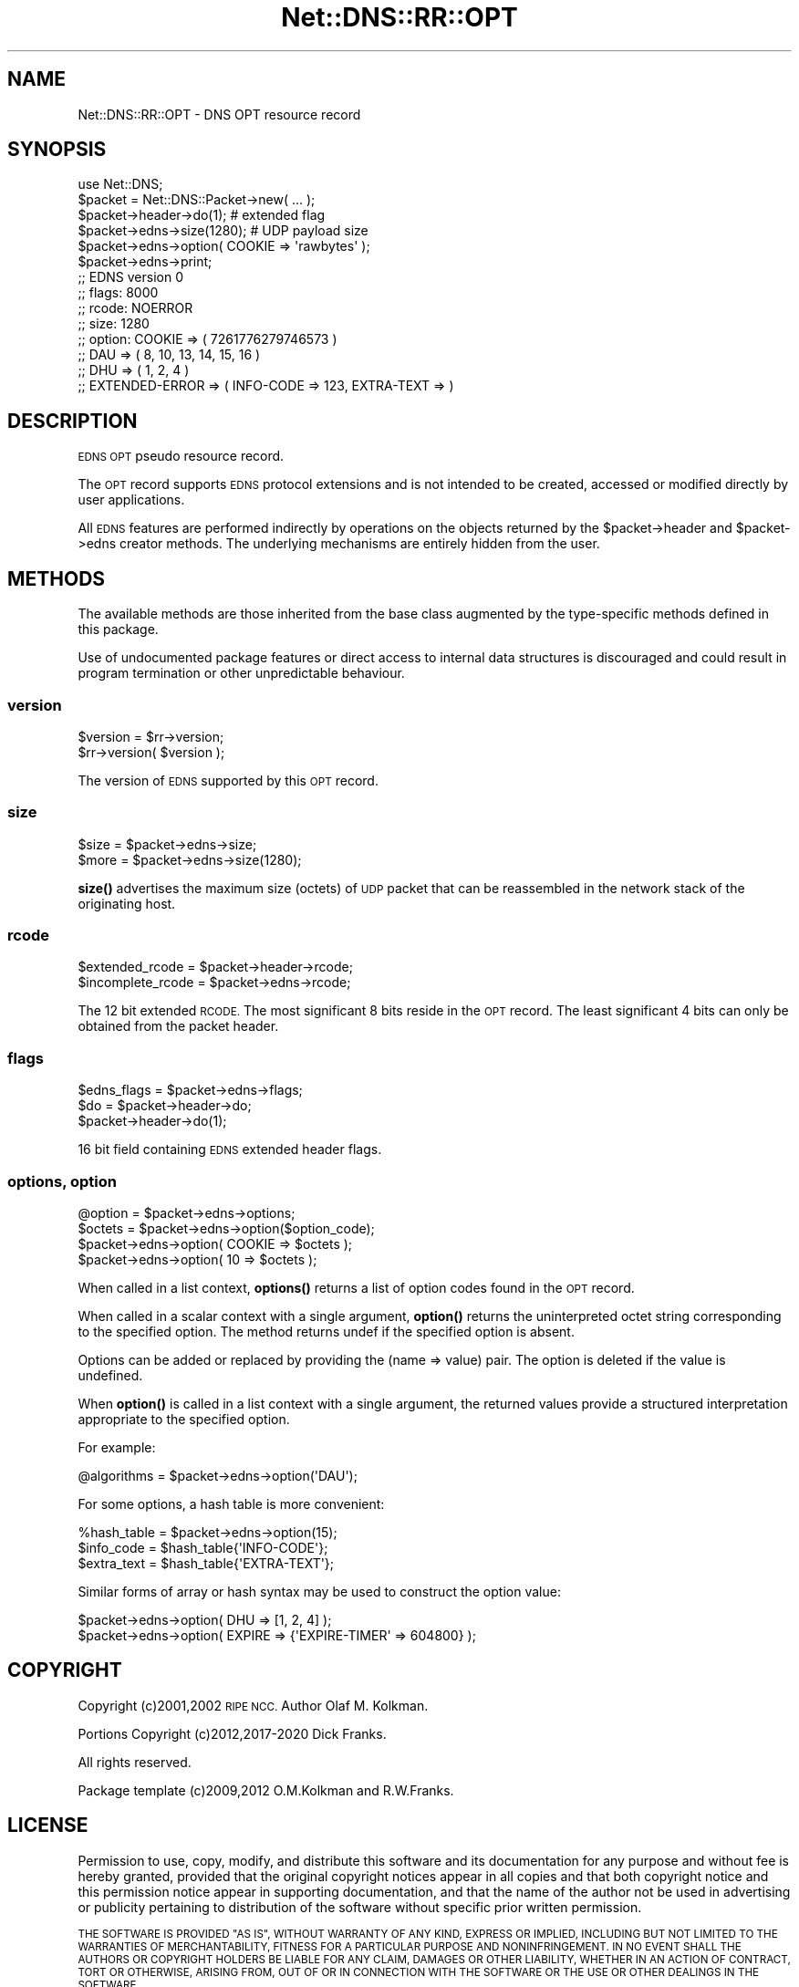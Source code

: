 .\" Automatically generated by Pod::Man 4.11 (Pod::Simple 3.35)
.\"
.\" Standard preamble:
.\" ========================================================================
.de Sp \" Vertical space (when we can't use .PP)
.if t .sp .5v
.if n .sp
..
.de Vb \" Begin verbatim text
.ft CW
.nf
.ne \\$1
..
.de Ve \" End verbatim text
.ft R
.fi
..
.\" Set up some character translations and predefined strings.  \*(-- will
.\" give an unbreakable dash, \*(PI will give pi, \*(L" will give a left
.\" double quote, and \*(R" will give a right double quote.  \*(C+ will
.\" give a nicer C++.  Capital omega is used to do unbreakable dashes and
.\" therefore won't be available.  \*(C` and \*(C' expand to `' in nroff,
.\" nothing in troff, for use with C<>.
.tr \(*W-
.ds C+ C\v'-.1v'\h'-1p'\s-2+\h'-1p'+\s0\v'.1v'\h'-1p'
.ie n \{\
.    ds -- \(*W-
.    ds PI pi
.    if (\n(.H=4u)&(1m=24u) .ds -- \(*W\h'-12u'\(*W\h'-12u'-\" diablo 10 pitch
.    if (\n(.H=4u)&(1m=20u) .ds -- \(*W\h'-12u'\(*W\h'-8u'-\"  diablo 12 pitch
.    ds L" ""
.    ds R" ""
.    ds C` ""
.    ds C' ""
'br\}
.el\{\
.    ds -- \|\(em\|
.    ds PI \(*p
.    ds L" ``
.    ds R" ''
.    ds C`
.    ds C'
'br\}
.\"
.\" Escape single quotes in literal strings from groff's Unicode transform.
.ie \n(.g .ds Aq \(aq
.el       .ds Aq '
.\"
.\" If the F register is >0, we'll generate index entries on stderr for
.\" titles (.TH), headers (.SH), subsections (.SS), items (.Ip), and index
.\" entries marked with X<> in POD.  Of course, you'll have to process the
.\" output yourself in some meaningful fashion.
.\"
.\" Avoid warning from groff about undefined register 'F'.
.de IX
..
.nr rF 0
.if \n(.g .if rF .nr rF 1
.if (\n(rF:(\n(.g==0)) \{\
.    if \nF \{\
.        de IX
.        tm Index:\\$1\t\\n%\t"\\$2"
..
.        if !\nF==2 \{\
.            nr % 0
.            nr F 2
.        \}
.    \}
.\}
.rr rF
.\" ========================================================================
.\"
.IX Title "Net::DNS::RR::OPT 3pm"
.TH Net::DNS::RR::OPT 3pm "2021-12-16" "perl v5.30.0" "User Contributed Perl Documentation"
.\" For nroff, turn off justification.  Always turn off hyphenation; it makes
.\" way too many mistakes in technical documents.
.if n .ad l
.nh
.SH "NAME"
Net::DNS::RR::OPT \- DNS OPT resource record
.SH "SYNOPSIS"
.IX Header "SYNOPSIS"
.Vb 2
\&    use Net::DNS;
\&    $packet = Net::DNS::Packet\->new( ... );
\&
\&    $packet\->header\->do(1);                     # extended flag
\&
\&    $packet\->edns\->size(1280);                  # UDP payload size
\&
\&    $packet\->edns\->option( COOKIE => \*(Aqrawbytes\*(Aq );
\&
\&    $packet\->edns\->print;
\&
\&    ;; EDNS version 0
\&    ;;      flags:  8000
\&    ;;      rcode:  NOERROR
\&    ;;      size:   1280
\&    ;;      option: COOKIE => ( 7261776279746573 )
\&    ;;              DAU    => ( 8, 10, 13, 14, 15, 16 )
\&    ;;              DHU    => ( 1, 2, 4 )
\&    ;;              EXTENDED\-ERROR => ( INFO\-CODE => 123, EXTRA\-TEXT =>  )
.Ve
.SH "DESCRIPTION"
.IX Header "DESCRIPTION"
\&\s-1EDNS OPT\s0 pseudo resource record.
.PP
The \s-1OPT\s0 record supports \s-1EDNS\s0 protocol extensions and is not intended to be
created, accessed or modified directly by user applications.
.PP
All \s-1EDNS\s0 features are performed indirectly by operations on the objects
returned by the \f(CW$packet\fR\->header and \f(CW$packet\fR\->edns creator methods.
The underlying mechanisms are entirely hidden from the user.
.SH "METHODS"
.IX Header "METHODS"
The available methods are those inherited from the base class augmented
by the type-specific methods defined in this package.
.PP
Use of undocumented package features or direct access to internal data
structures is discouraged and could result in program termination or
other unpredictable behaviour.
.SS "version"
.IX Subsection "version"
.Vb 2
\&    $version = $rr\->version;
\&    $rr\->version( $version );
.Ve
.PP
The version of \s-1EDNS\s0 supported by this \s-1OPT\s0 record.
.SS "size"
.IX Subsection "size"
.Vb 2
\&        $size = $packet\->edns\->size;
\&        $more = $packet\->edns\->size(1280);
.Ve
.PP
\&\fBsize()\fR advertises the maximum size (octets) of \s-1UDP\s0 packet that can be
reassembled in the network stack of the originating host.
.SS "rcode"
.IX Subsection "rcode"
.Vb 2
\&        $extended_rcode   = $packet\->header\->rcode;
\&        $incomplete_rcode = $packet\->edns\->rcode;
.Ve
.PP
The 12 bit extended \s-1RCODE.\s0 The most significant 8 bits reside in the \s-1OPT\s0
record. The least significant 4 bits can only be obtained from the packet
header.
.SS "flags"
.IX Subsection "flags"
.Vb 1
\&        $edns_flags = $packet\->edns\->flags;
\&
\&        $do = $packet\->header\->do;
\&        $packet\->header\->do(1);
.Ve
.PP
16 bit field containing \s-1EDNS\s0 extended header flags.
.SS "options, option"
.IX Subsection "options, option"
.Vb 1
\&        @option = $packet\->edns\->options;
\&
\&        $octets = $packet\->edns\->option($option_code);
\&
\&        $packet\->edns\->option( COOKIE => $octets );
\&        $packet\->edns\->option( 10     => $octets );
.Ve
.PP
When called in a list context, \fBoptions()\fR returns a list of option codes
found in the \s-1OPT\s0 record.
.PP
When called in a scalar context with a single argument,
\&\fBoption()\fR returns the uninterpreted octet string
corresponding to the specified option.
The method returns undef if the specified option is absent.
.PP
Options can be added or replaced by providing the (name => value) pair.
The option is deleted if the value is undefined.
.PP
When \fBoption()\fR is called in a list context with a single argument,
the returned values provide a structured interpretation
appropriate to the specified option.
.PP
For example:
.PP
.Vb 1
\&        @algorithms = $packet\->edns\->option(\*(AqDAU\*(Aq);
.Ve
.PP
For some options, a hash table is more convenient:
.PP
.Vb 3
\&        %hash_table = $packet\->edns\->option(15);
\&        $info_code  = $hash_table{\*(AqINFO\-CODE\*(Aq};
\&        $extra_text = $hash_table{\*(AqEXTRA\-TEXT\*(Aq};
.Ve
.PP
Similar forms of array or hash syntax may be used to construct the
option value:
.PP
.Vb 1
\&        $packet\->edns\->option( DHU => [1, 2, 4] );
\&
\&        $packet\->edns\->option( EXPIRE => {\*(AqEXPIRE\-TIMER\*(Aq => 604800} );
.Ve
.SH "COPYRIGHT"
.IX Header "COPYRIGHT"
Copyright (c)2001,2002 \s-1RIPE NCC.\s0  Author Olaf M. Kolkman.
.PP
Portions Copyright (c)2012,2017\-2020 Dick Franks.
.PP
All rights reserved.
.PP
Package template (c)2009,2012 O.M.Kolkman and R.W.Franks.
.SH "LICENSE"
.IX Header "LICENSE"
Permission to use, copy, modify, and distribute this software and its
documentation for any purpose and without fee is hereby granted, provided
that the original copyright notices appear in all copies and that both
copyright notice and this permission notice appear in supporting
documentation, and that the name of the author not be used in advertising
or publicity pertaining to distribution of the software without specific
prior written permission.
.PP
\&\s-1THE SOFTWARE IS PROVIDED \*(L"AS IS\*(R", WITHOUT WARRANTY OF ANY KIND, EXPRESS OR
IMPLIED, INCLUDING BUT NOT LIMITED TO THE WARRANTIES OF MERCHANTABILITY,
FITNESS FOR A PARTICULAR PURPOSE AND NONINFRINGEMENT. IN NO EVENT SHALL
THE AUTHORS OR COPYRIGHT HOLDERS BE LIABLE FOR ANY CLAIM, DAMAGES OR OTHER
LIABILITY, WHETHER IN AN ACTION OF CONTRACT, TORT OR OTHERWISE, ARISING
FROM, OUT OF OR IN CONNECTION WITH THE SOFTWARE OR THE USE OR OTHER
DEALINGS IN THE SOFTWARE.\s0
.SH "SEE ALSO"
.IX Header "SEE ALSO"
perl, Net::DNS, Net::DNS::RR, \s-1RFC6891, RFC3225\s0
